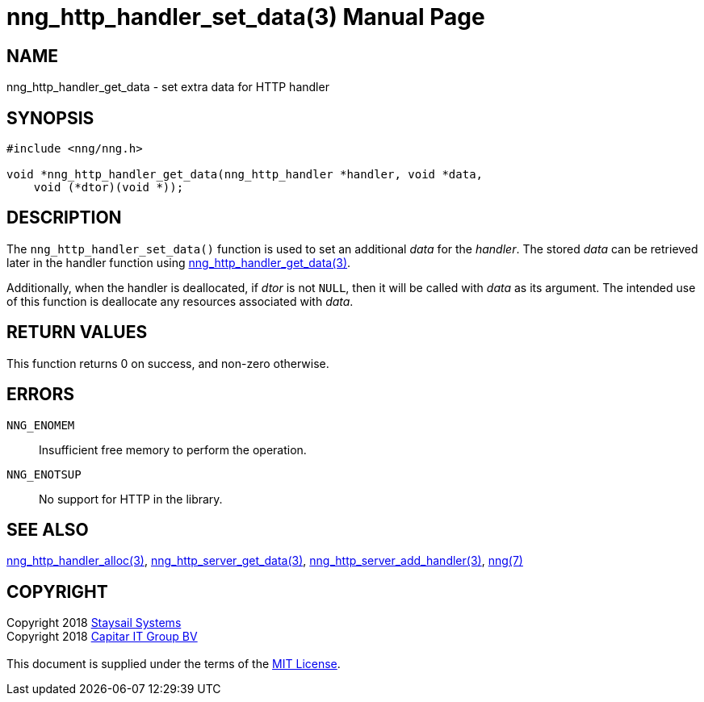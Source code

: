 = nng_http_handler_set_data(3)
:doctype: manpage
:manmanual: nng
:mansource: nng
:manvolnum: 3
:copyright: Copyright 2018 mailto:info@staysail.tech[Staysail Systems, Inc.] + \
            Copyright 2018 mailto:info@capitar.com[Capitar IT Group BV] + \
            {blank} + \
            This document is supplied under the terms of the \
            https://opensource.org/licenses/MIT[MIT License].

== NAME

nng_http_handler_get_data - set extra data for HTTP handler

== SYNOPSIS

[source, c]
-----------
#include <nng/nng.h>

void *nng_http_handler_get_data(nng_http_handler *handler, void *data,
    void (*dtor)(void *));
-----------

== DESCRIPTION

The `nng_http_handler_set_data()` function is used to set an additional
_data_ for the _handler_.  The stored _data_ can be retrieved later
in the handler function using
<<nng_http_handler_get_data#,nng_http_handler_get_data(3)>>.

Additionally, when the handler is deallocated, if _dtor_ is not `NULL`,
then it will be called with _data_ as its argument.  The intended use of
this function is deallocate any resources associated with _data_.

== RETURN VALUES

This function returns 0 on success, and non-zero otherwise.

== ERRORS

`NNG_ENOMEM`:: Insufficient free memory to perform the operation.
`NNG_ENOTSUP`:: No support for HTTP in the library.

== SEE ALSO

<<nng_http_handler_alloc#,nng_http_handler_alloc(3)>>,
<<nng_http_handler_get_data#,nng_http_server_get_data(3)>>,
<<nng_http_server_add_handler#,nng_http_server_add_handler(3)>>,
<<nng#,nng(7)>>

== COPYRIGHT

{copyright}

